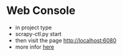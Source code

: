* Web Console
  + in project type
  + scrapy-ctl.py start
  + then visit the page <http://localhost:6080>
  + more infor [[http://doc.scrapy.org/topics/settings.html#extensions-base][here]]

